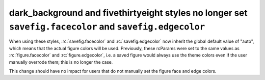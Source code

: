dark_background and fivethirtyeight styles no longer set ``savefig.facecolor`` and ``savefig.edgecolor``
~~~~~~~~~~~~~~~~~~~~~~~~~~~~~~~~~~~~~~~~~~~~~~~~~~~~~~~~~~~~~~~~~~~~~~~~~~~~~~~~~~~~~~~~~~~~~~~~~~~~~~~~

When using these styles, :rc:`savefig.facecolor` and :rc:`savefig.edgecolor`
now inherit the global default value of "auto", which means that the actual
figure colors will be used.  Previously, these rcParams were set to the same
values as :rc:`figure.facecolor` and :rc:`figure.edgecolor`, i.e. a saved
figure would always use the theme colors even if the user manually overrode
them; this is no longer the case.

This change should have no impact for users that do not manually set the figure
face and edge colors.
